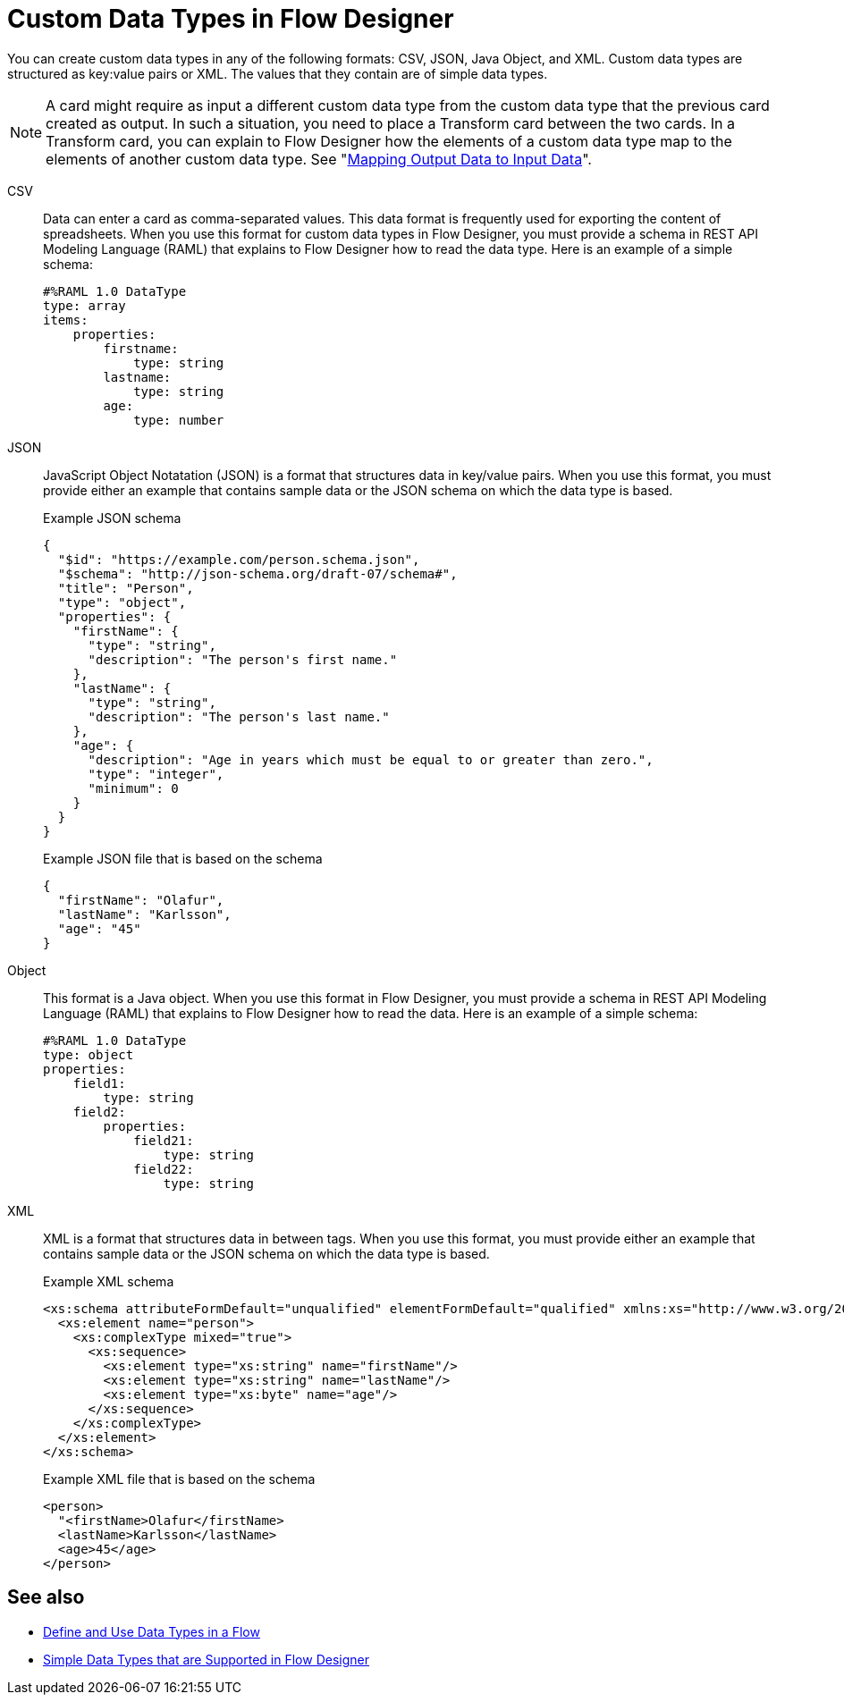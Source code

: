 = Custom Data Types in Flow Designer

You can create custom data types in any of the following formats: CSV, JSON, Java Object, and XML. Custom data types are structured as key:value pairs or XML. The values that they contain are of simple data types.

[NOTE]
====
A card might require as input a different custom data type from the custom data type that the previous card created as output. In such a situation, you need to place a Transform card between the two cards. In a Transform card, you can explain to Flow Designer how the elements of a custom data type map to the elements of another custom data type. See "xref:fd-transform.adoc[Mapping Output Data to Input Data]".
====

CSV:: Data can enter a card as comma-separated values. This data format is frequently used for exporting the content of spreadsheets. When you use this format for custom data types in Flow Designer, you must provide a schema in REST API Modeling Language (RAML) that explains to Flow Designer how to read the data type. Here is an example of a simple schema:
+
----
#%RAML 1.0 DataType
type: array
items:
    properties:
        firstname:
            type: string
        lastname:
            type: string
        age:
            type: number
----

JSON:: JavaScript Object Notatation (JSON) is a format that structures data in key/value pairs. When you use this format, you must provide either an example that contains sample data or the JSON schema on which the data type is based.
+
.Example JSON schema
----
{
  "$id": "https://example.com/person.schema.json",
  "$schema": "http://json-schema.org/draft-07/schema#",
  "title": "Person",
  "type": "object",
  "properties": {
    "firstName": {
      "type": "string",
      "description": "The person's first name."
    },
    "lastName": {
      "type": "string",
      "description": "The person's last name."
    },
    "age": {
      "description": "Age in years which must be equal to or greater than zero.",
      "type": "integer",
      "minimum": 0
    }
  }
}
----
+
.Example JSON file that is based on the schema
----
{
  "firstName": "Olafur",
  "lastName": "Karlsson",
  "age": "45"
}
----

Object:: This format is a Java object. When you use this format in Flow Designer, you must provide a schema in REST API Modeling Language (RAML) that explains to Flow Designer how to read the data. Here is an example of a simple schema:
+
----
#%RAML 1.0 DataType
type: object
properties:
    field1:
        type: string
    field2:
        properties:
            field21:
                type: string
            field22:
                type: string
----

XML:: XML is a format that structures data in between tags. When you use this format, you must provide either an example that contains sample data or the JSON schema on which the data type is based.
+
.Example XML schema
----
<xs:schema attributeFormDefault="unqualified" elementFormDefault="qualified" xmlns:xs="http://www.w3.org/2001/XMLSchema">
  <xs:element name="person">
    <xs:complexType mixed="true">
      <xs:sequence>
        <xs:element type="xs:string" name="firstName"/>
        <xs:element type="xs:string" name="lastName"/>
        <xs:element type="xs:byte" name="age"/>
      </xs:sequence>
    </xs:complexType>
  </xs:element>
</xs:schema>
----
+
.Example XML file that is based on the schema
----
<person>
  "<firstName>Olafur</firstName>
  <lastName>Karlsson</lastName>
  <age>45</age>
</person>
----



== See also

* xref:about-data-types.adoc[Define and Use Data Types in a Flow]
* xref:fd-supported-simple-data-types.adoc[Simple Data Types that are Supported in Flow Designer]
